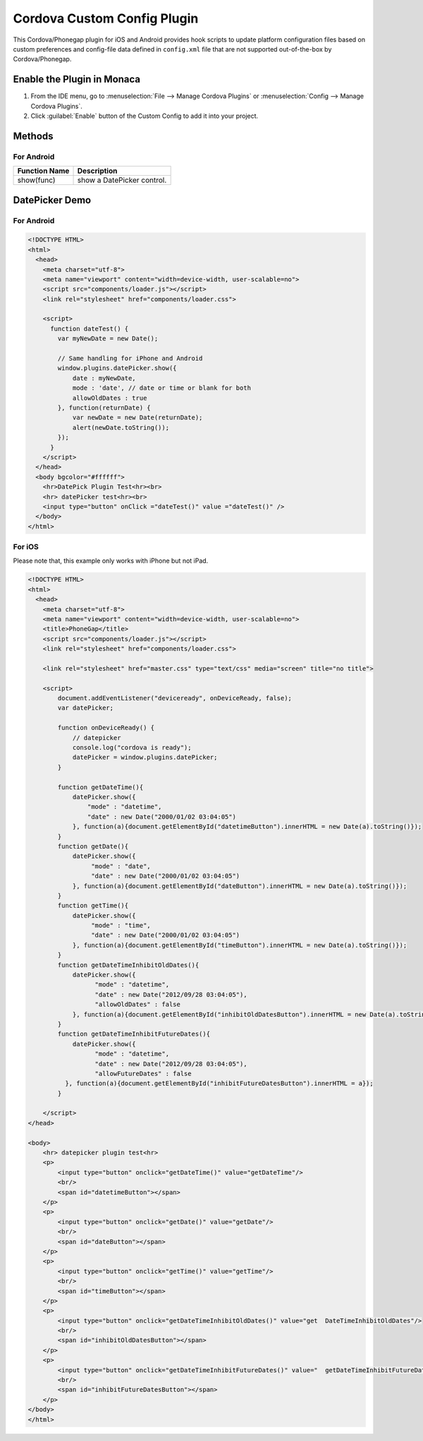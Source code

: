 .. _custom_config_plugin:

======================================================
Cordova Custom Config Plugin
======================================================


This Cordova/Phonegap plugin for iOS and Android provides hook scripts to update platform configuration files based on custom preferences and config-file data defined in ``config.xml`` file that are not supported out-of-the-box by Cordova/Phonegap.

Enable the Plugin in Monaca
================================

1. From the IDE menu, go to :menuselection:`File --> Manage Cordova Plugins` or :menuselection:`Config --> Manage Cordova Plugins`.

2. Click :guilabel:`Enable` button of the Custom Config to add it into your project.


Methods
===========================

For Android
^^^^^^^^^^^^^^^^^^^^^

+-------------------+------------------------------------------------+
|Function Name      |Description                                     |
|                   |                                                |
+===================+================================================+
|show(func)         |show a DatePicker control.                      |
+-------------------+------------------------------------------------+



DatePicker Demo
===========================

For Android
^^^^^^^^^^^^^^^^^^^^^

.. code-block:: html

  <!DOCTYPE HTML>
  <html>
    <head>    
      <meta charset="utf-8">
      <meta name="viewport" content="width=device-width, user-scalable=no">
      <script src="components/loader.js"></script>
      <link rel="stylesheet" href="components/loader.css">

      <script>
        function dateTest() {
          var myNewDate = new Date();

          // Same handling for iPhone and Android
          window.plugins.datePicker.show({
              date : myNewDate,
              mode : 'date', // date or time or blank for both
              allowOldDates : true
          }, function(returnDate) {
              var newDate = new Date(returnDate);
              alert(newDate.toString());
          });
        }
      </script>
    </head>
    <body bgcolor="#ffffff">
      <hr>DatePick Plugin Test<hr><br>
      <hr> datePicker test<hr><br>
      <input type="button" onClick ="dateTest()" value ="dateTest()" />
    </body>
  </html>

For iOS
^^^^^^^^^^^^^^^^^^^^^

Please note that, this example only works with iPhone but not iPad. 

.. code-block:: html

  <!DOCTYPE HTML>
  <html>
    <head>
      <meta charset="utf-8">
      <meta name="viewport" content="width=device-width, user-scalable=no">
      <title>PhoneGap</title>
      <script src="components/loader.js"></script>
      <link rel="stylesheet" href="components/loader.css">
      
      <link rel="stylesheet" href="master.css" type="text/css" media="screen" title="no title">
          
      <script>
          document.addEventListener("deviceready", onDeviceReady, false);
          var datePicker;

          function onDeviceReady() {
              // datepicker
              console.log("cordova is ready");
              datePicker = window.plugins.datePicker;
          }

          function getDateTime(){
              datePicker.show({
                  "mode" : "datetime",
                  "date" : new Date("2000/01/02 03:04:05")
              }, function(a){document.getElementById("datetimeButton").innerHTML = new Date(a).toString()});
          }
          function getDate(){
              datePicker.show({
                   "mode" : "date",
                   "date" : new Date("2000/01/02 03:04:05")
              }, function(a){document.getElementById("dateButton").innerHTML = new Date(a).toString()});
          }
          function getTime(){
              datePicker.show({
                   "mode" : "time",
                   "date" : new Date("2000/01/02 03:04:05")
              }, function(a){document.getElementById("timeButton").innerHTML = new Date(a).toString()});
          }
          function getDateTimeInhibitOldDates(){
              datePicker.show({
                    "mode" : "datetime",
                    "date" : new Date("2012/09/28 03:04:05"),
                    "allowOldDates" : false
              }, function(a){document.getElementById("inhibitOldDatesButton").innerHTML = new Date(a).toString()});
          }
          function getDateTimeInhibitFutureDates(){
              datePicker.show({
                    "mode" : "datetime",
                    "date" : new Date("2012/09/28 03:04:05"),
                    "allowFutureDates" : false
            }, function(a){document.getElementById("inhibitFutureDatesButton").innerHTML = a});
          } 

      </script>
  </head>

  <body>
      <hr> datepicker plugin test<hr>
      <p>
          <input type="button" onclick="getDateTime()" value="getDateTime"/>
          <br/>
          <span id="datetimeButton"></span>
      </p>
      <p>
          <input type="button" onclick="getDate()" value="getDate"/>
          <br/>
          <span id="dateButton"></span>
      </p>
      <p>
          <input type="button" onclick="getTime()" value="getTime"/>
          <br/>
          <span id="timeButton"></span>
      </p>
      <p>
          <input type="button" onclick="getDateTimeInhibitOldDates()" value="get  DateTimeInhibitOldDates"/>
          <br/>
          <span id="inhibitOldDatesButton"></span>
      </p>
      <p>
          <input type="button" onclick="getDateTimeInhibitFutureDates()" value="  getDateTimeInhibitFutureDates"/>
          <br/>
          <span id="inhibitFutureDatesButton"></span>
      </p>
  </body>
  </html>


.. seealso::

  *See Also*

  - :ref:`third_party_cordova_index`
  - :ref:`cordova_core_plugins`